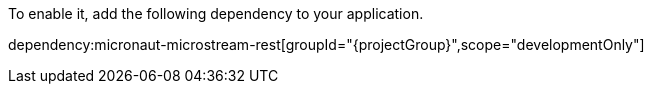 To enable it, add the following dependency to your application.

dependency:micronaut-microstream-rest[groupId="{projectGroup}",scope="developmentOnly"]
